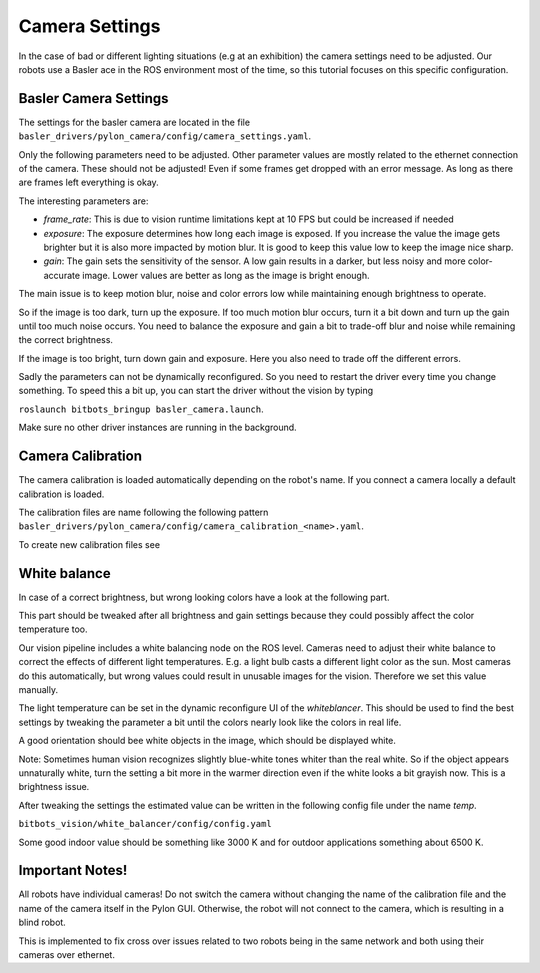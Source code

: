 ===============
Camera Settings
===============

In the case of bad or different lighting situations (e.g at an exhibition) the camera settings need to be adjusted.
Our robots use a Basler ace in the ROS environment most of the time, so this tutorial focuses on this specific configuration.

Basler Camera Settings
----------------------

The settings for the basler camera are located in the file ``basler_drivers/pylon_camera/config/camera_settings.yaml``.

Only the following parameters need to be adjusted. Other parameter values are mostly related to the ethernet connection of the camera.
These should not be adjusted! Even if some frames get dropped with an error message. As long as there are frames left everything is okay.

The interesting parameters are:

- *frame_rate*: This is due to vision runtime limitations kept at 10 FPS but could be increased if needed
- *exposure*: The exposure determines how long each image is exposed.
  If you increase the value the image gets brighter but it is also more impacted by motion blur.
  It is good to keep this value low to keep the image nice sharp.
- *gain*: The gain sets the sensitivity of the sensor. A low gain results in a darker, but less noisy and more color-accurate image.
  Lower values are better as long as the image is bright enough.

The main issue is to keep motion blur, noise and color errors low while maintaining enough brightness to operate.

So if the image is too dark, turn up the exposure. If too much motion blur occurs, turn it a bit down and turn up the gain until too much noise occurs.
You need to balance the exposure and gain a bit to trade-off blur and noise while remaining the correct brightness.

If the image is too bright, turn down gain and exposure. Here you also need to trade off the different errors.

Sadly the parameters can not be dynamically reconfigured. So you need to restart the driver every time you change something.
To speed this a bit up, you can start the driver without the vision by typing

``roslaunch bitbots_bringup basler_camera.launch``.

Make sure no other driver instances are running in the background.


Camera Calibration
------------------

The camera calibration is loaded automatically depending on the robot's name. If you connect a camera locally a default calibration is loaded.

The calibration files are name following the following pattern ``basler_drivers/pylon_camera/config/camera_calibration_<name>.yaml``.

To create new calibration files see

.. _`ROS camera calibration`: http://wiki.ros.org/camera_calibration/Tutorials/MonocularCalibration

White balance
-------------

In case of a correct brightness, but wrong looking colors have a look at the following part.

This part should be tweaked after all brightness and gain settings because they could possibly affect the color temperature too.

Our vision pipeline includes a white balancing node on the ROS level.
Cameras need to adjust their white balance to correct the effects of different light temperatures.
E.g. a light bulb casts a different light color as the sun.
Most cameras do this automatically, but wrong values could result in unusable images for the vision.
Therefore we set this value manually.

The light temperature can be set in the dynamic reconfigure UI of the *whiteblancer*.
This should be used to find the best settings by tweaking the parameter a bit until the colors nearly look like the colors in real life.

A good orientation should bee white objects in the image, which should be displayed white.

Note: Sometimes human vision recognizes slightly blue-white tones whiter than the real white.
So if the object appears unnaturally white, turn the setting a bit more in the warmer direction even if the white looks a bit grayish now. This is a brightness issue.


After tweaking the settings the estimated value can be written in the following config file under the name *temp*.

``bitbots_vision/white_balancer/config/config.yaml``

Some good indoor value should be something like 3000 K and for outdoor applications something about 6500 K.


Important Notes!
----------------

All robots have individual cameras!
Do not switch the camera without changing the name of the calibration file and the name of the camera itself in the Pylon GUI.
Otherwise, the robot will not connect to the camera, which is resulting in a blind robot.

This is implemented to fix cross over issues related to two robots being in the same network and both using their cameras over ethernet.

